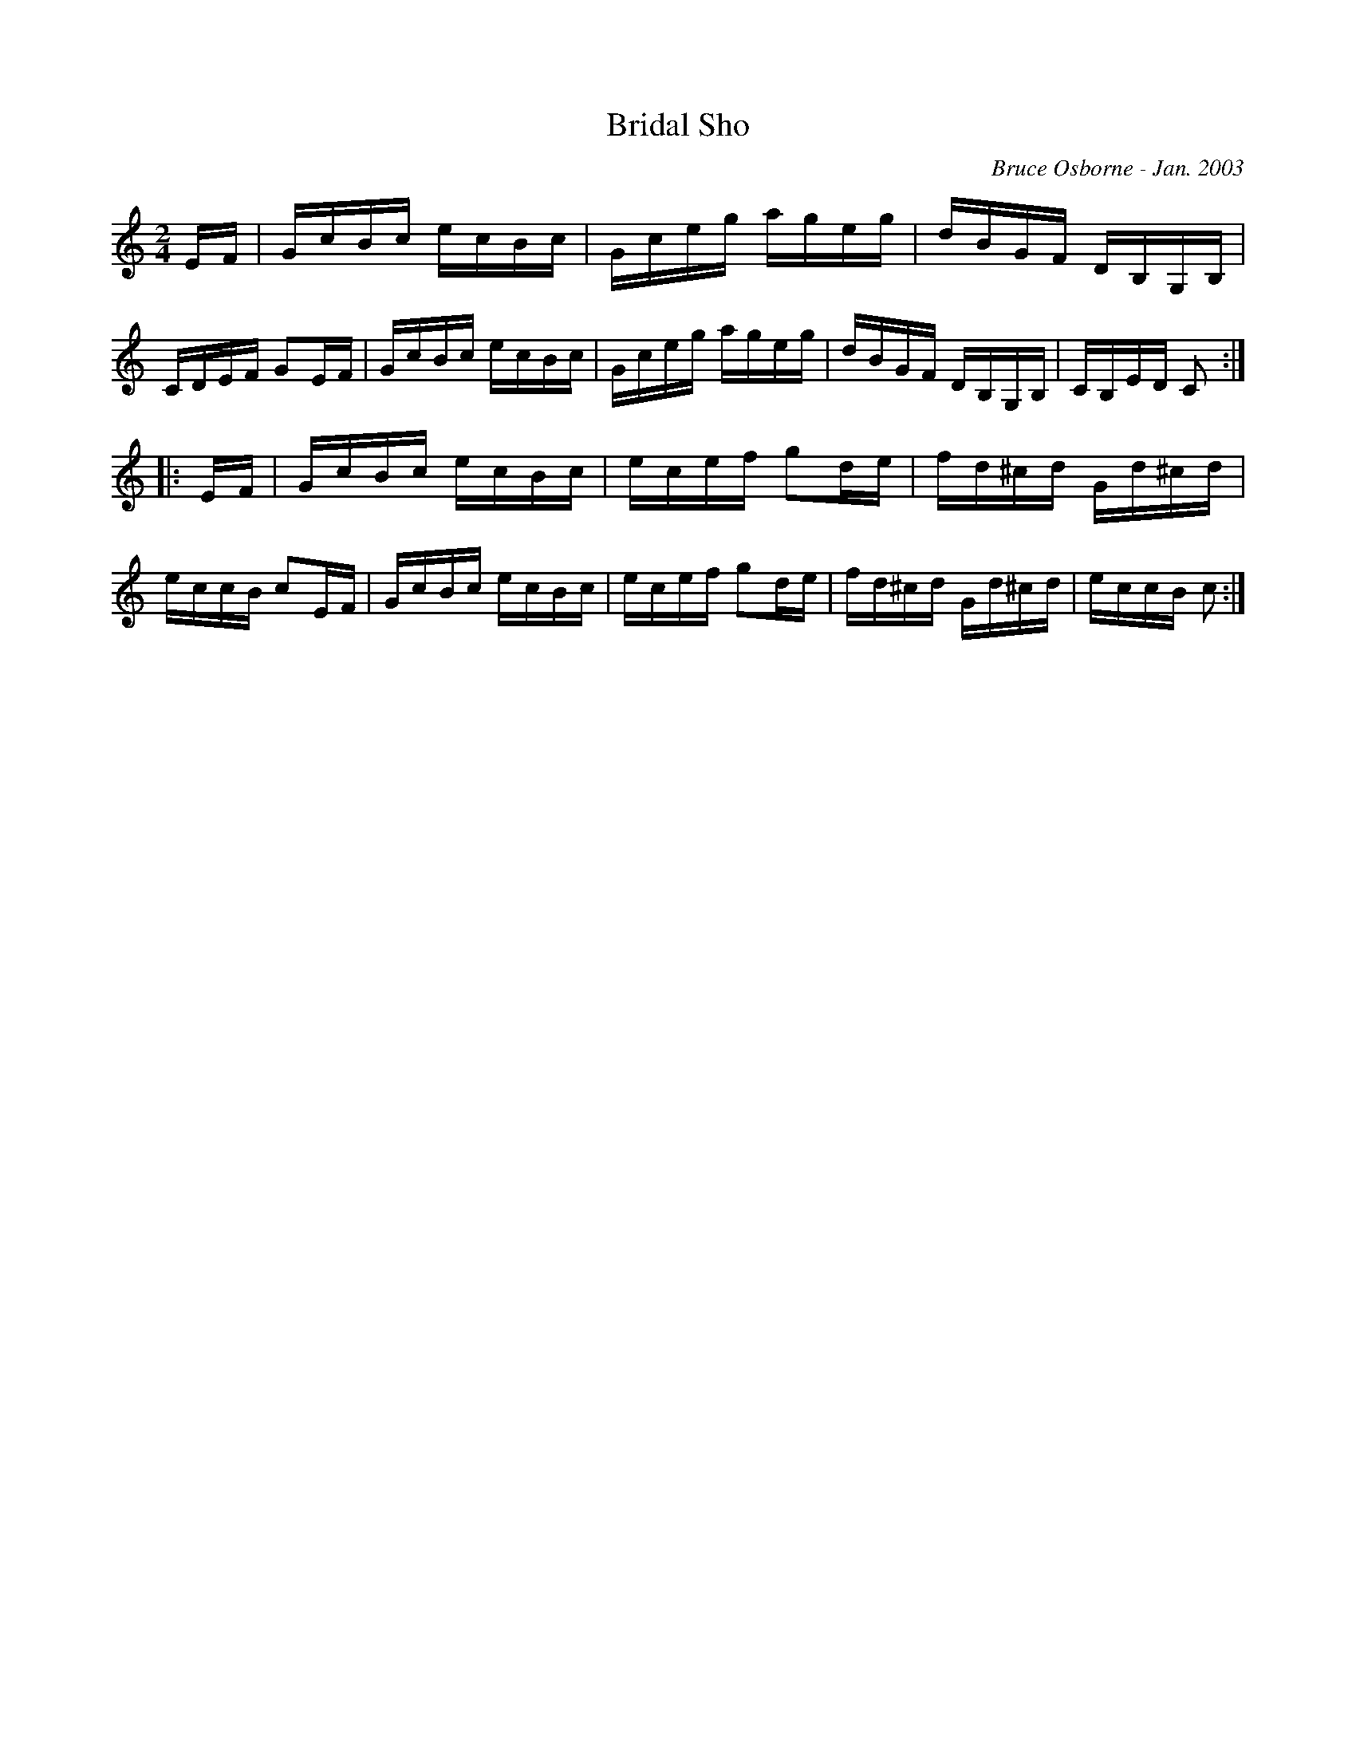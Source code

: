 X:36
T:Bridal Sho
R:reel
C:Bruce Osborne - Jan. 2003
Z:abc by bosborne@kos.net
M:2/4
L:1/8
K:Cmaj
E/F/|G/c/B/c/ e/c/B/c/|G/c/e/g/ a/g/e/g/|d/B/G/F/ D/B,/G,/B,/|C/D/E/F/ GE/F/|\
G/c/B/c/ e/c/B/c/|G/c/e/g/ a/g/e/g/|d/B/G/F/ D/B,/G,/B,/|C/B,/E/D/ C:|
|:E/F/|G/c/B/c/ e/c/B/c/|e/c/e/f/ gd/e/|f/d/^c/d/ G/d/^c/d/|e/c/c/B/ cE/F/|\
G/c/B/c/ e/c/B/c/|e/c/e/f/ gd/e/|f/d/^c/d/ G/d/^c/d/|e/c/c/B/ c:|
